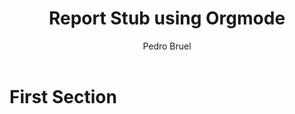 # -*- mode: org -*-
# -*- coding: utf-8 -*-
#+STARTUP: overview indent inlineimages logdrawer

#+TITLE: Report Stub using Orgmode
#+AUTHOR: Pedro Bruel
#+LANGUAGE:    en
#+TAGS: noexport(n) Stats(S)
#+TAGS: Teaching(T) R(R) OrgMode(O) Python(P)
#+TAGS: Book(b) DOE(D) Code(C) NODAL(N) FPGA(F) Autotuning(A) Arnaud(r)
#+TAGS: DataVis(v) PaperReview(W)
#+EXPORT_SELECT_TAGS: Blog
#+OPTIONS:   H:3 num:t toc:nil \n:nil @:t ::t |:t ^:t -:t f:t *:t <:t
#+OPTIONS:   TeX:t LaTeX:nil skip:nil d:nil todo:t pri:nil tags:not-in-toc
#+EXPORT_SELECT_TAGS: export
#+EXPORT_EXCLUDE_TAGS: noexport
#+COLUMNS: %25ITEM %TODO %3PRIORITY %TAGS
#+SEQ_TODO: TODO(t!) STARTED(s!) WAITING(w@) APPT(a!) | DONE(d!) CANCELLED(c!) DEFERRED(f!)

#+LATEX_CLASS: org-elsarticle
#+LATEX_CLASS_OPTIONS: [final,12pt,a4paper]

#+LATEX_HEADER: \input{latex/configuration.tex}


* First Section
#+LATEX: \blindtext[2]
#+LATEX: \blinditemize[5]
#+LATEX: \blindmathtrue
#+LATEX: \blindmathpaper
